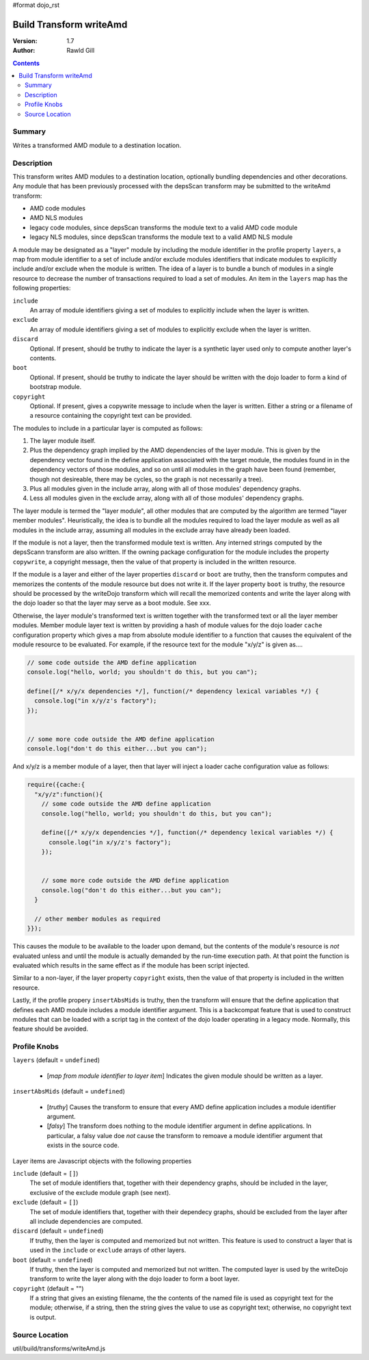 #format dojo_rst

Build Transform writeAmd
========================

:Version: 1.7
:Author: Rawld Gill

.. contents::
   :depth: 2

=======
Summary
=======

Writes a transformed AMD module to a destination location.

===========
Description
===========

This transform writes AMD modules to a destination location, optionally bundling dependencies and other decorations. Any
module that has been previously processed with the depsScan transform may be submitted to the writeAmd transform:

* AMD code modules

* AMD NLS modules

* legacy code modules, since depsScan transforms the module text to a valid AMD code module

* legacy NLS modules, since depsScan transforms the module text to a valid AMD NLS module

A module may be designated as a "layer" module by including the module identifier in the profile property ``layers``, a
map from module identifier to a set of include and/or exclude modules identifiers that indicate modules to explicitly
include and/or exclude when the module is written. The idea of a layer is to bundle a bunch of modules in a single
resource to decrease the number of transactions required to load a set of modules.  An item in the ``layers`` map has
the following properties:

``include``
  An array of module identifiers giving a set of modules to explicitly include when the layer is written.

``exclude``
  An array of module identifiers giving a set of modules to explicitly exclude when the layer is written.

``discard``
  Optional. If present, should be truthy to indicate the layer is a synthetic layer used only to compute another layer's
  contents.

``boot``
  Optional. If present, should be truthy to indicate the layer should be written with the dojo loader to form a kind of
  bootstrap module.

``copyright``
  Optional. If present, gives a copywrite message to include when the layer is written. Either a string or a filename
  of a resource containing the copyright text can be provided.

The modules to include in a particular layer is computed as follows:

1. The layer module itself.

2. Plus the dependency graph implied by the AMD dependencies of the layer module. This is given by the dependency vector
   found in the define application associated with the target module, the modules found in in the dependency vectors of
   those modules, and so on until all modules in the graph have been found (remember, though not desireable, there may
   be cycles, so the graph is not necessarily a tree).

3. Plus all modules given in the include array, along with all of those modules' dependency graphs.

4. Less all modules given in the exclude array, along with all of those modules' dependency graphs.

The layer module is termed the "layer module", all other modules that are computed by the algorithm are termed "layer
member modules". Heuristically, the idea is to bundle all the modules required to load the layer module as well as all
modules in the include array, assuming all modules in the exclude array have already been loaded.

If the module is not a layer, then the transformed module text is written. Any interned strings computed by the
depsScann transform are also written. If the owning package configuration for the module includes the property
``copywrite``, a copyright message, then the value of that property is included in the written resource.

If the module is a layer and either of the layer properties ``discard`` or ``boot`` are truthy, then the transform
computes and memorizes the contents of the module resource but does not write it. If the layer property ``boot`` is
truthy, the resource should be processed by the writeDojo transform which will recall the memorized contents and write
the layer along with the dojo loader so that the layer may serve as a boot module. See xxx.

Otherwise, the layer module's transformed text is written together with the transformed text or all the layer member
modules. Member module layer text is written by providing a hash of module values for the dojo loader ``cache``
configuration property which gives a map from absolute module identifier to a function that causes the equivalent of the
module resource to be evaluated. For example, if the resource text for the module "x/y/z" is given as....

.. code-block :: javascript

  // some code outside the AMD define application
  console.log("hello, world; you shouldn't do this, but you can");
  
  define([/* x/y/x dependencies */], function(/* dependency lexical variables */) {
    console.log("in x/y/z's factory");
  });
  
  
  // some more code outside the AMD define application
  console.log("don't do this either...but you can");

And x/y/z is a member module of a layer, then that layer will inject a loader cache configuration value as follows:

.. code-block :: javascript

  require({cache:{
    "x/y/z":function(){
      // some code outside the AMD define application
      console.log("hello, world; you shouldn't do this, but you can");
      
      define([/* x/y/x dependencies */], function(/* dependency lexical variables */) {
        console.log("in x/y/z's factory");
      });
      
      
      // some more code outside the AMD define application
      console.log("don't do this either...but you can");
    }
    
    // other member modules as required
  }});

This causes the module to be available to the loader upon demand, but the contents of the module's resource is *not*
evaluated unless and until the module is actually demanded by the run-time execution path. At that point the function is
evaluated which results in the same effect as if the module has been script injected.

Similar to a non-layer, if the layer property ``copyright`` exists, then the value of that property is included in the
written resource.

Lastly, if the profile propery ``insertAbsMids`` is truthy, then the transform will ensure that the define application
that defines each AMD module includes a module identifier argument. This is a backcompat feature that is used to
construct modules that can be loaded with a script tag in the context of the dojo loader operating in a legacy
mode. Normally, this feature should be avoided.

=============
Profile Knobs
=============


``layers`` (default = ``undefined``)

  * [*map from module identifier to layer item*] Indicates the given module should be written as a layer.

``insertAbsMids`` (default = ``undefined``)

  * [*truthy*] Causes the transform to ensure that every AMD define application includes a module identifier argument.

  * [*falsy*] The transform does nothing to the module identifier argument in define applications. In particular, a
    falsy value doe *not* cause the transform to remoave a module identifier argument that exists in the source code.

Layer items are Javascript objects with the following properties

``include`` (default = ``[]``)
  The set of module identifiers that, together with their dependency graphs, should be included in the layer, exclusive
  of the exclude module graph (see next).

``exclude`` (default = ``[]``)
  The set of module identifiers that, together with their dependecy graphs, should be excluded from the layer after all
  include dependencies are computed.

``discard`` (default = ``undefined``)
  If truthy, then the layer is computed and memorized but not written. This feature is used to construct a layer that is
  used in the ``include`` or ``exclude`` arrays of other layers.

``boot`` (default = ``undefined``)
  If truthy, then the layer is computed and memorized but not written. The computed layer is used by the writeDojo
  transform to write the layer along with the dojo loader to form a boot layer.

``copyright`` (default = "")
  If a string that gives an existing filename, the the contents of the named file is used as copyright text for the
  module; otherwise, if a string, then the string gives the value to use as copyright text; otherwise, no copyright text
  is output.

===============
Source Location
===============

util/build/transforms/writeAmd.js
